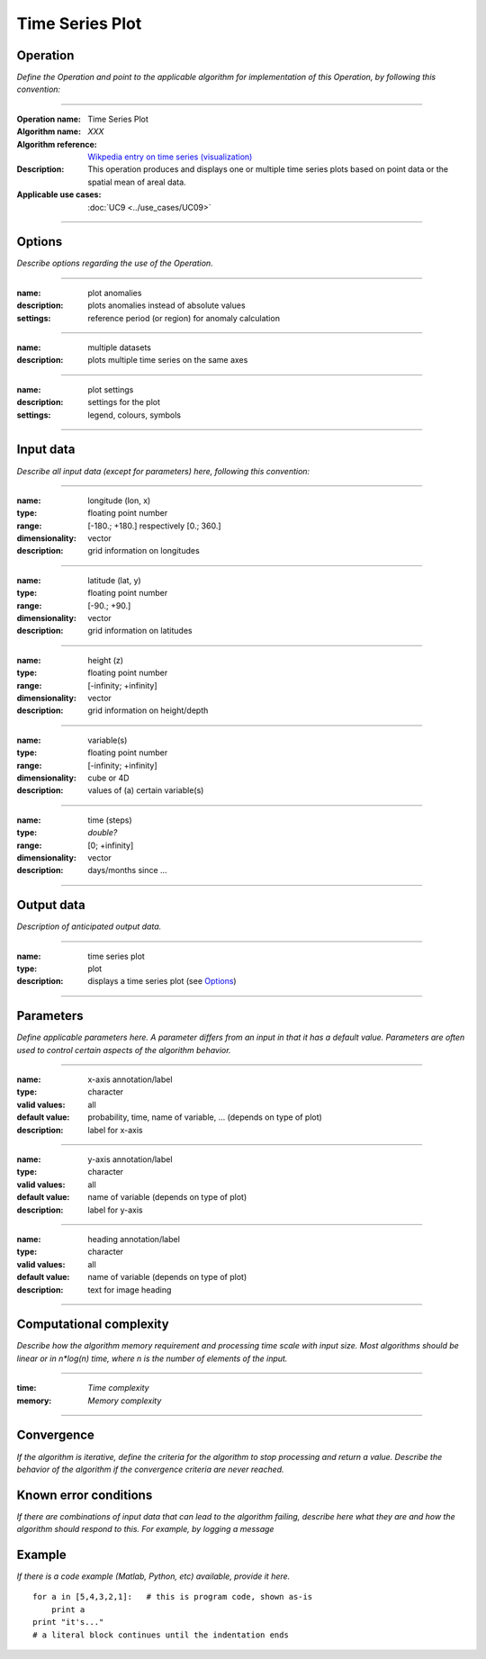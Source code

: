 ================
Time Series Plot
================


Operation
=========
*Define the Operation and point to the applicable algorithm for implementation of this Operation, by following this convention:*

--------------------------

:Operation name: Time Series Plot
:Algorithm name: *XXX*
:Algorithm reference: `Wikpedia entry on time series (visualization) <https://en.wikipedia.org/wiki/Time_series#Visualization>`_ 
:Description: This operation produces and displays one or multiple time series plots based on point data or the spatial mean of areal data.
:Applicable use cases: :doc:`UC9 <../use_cases/UC09>`

--------------------------

Options
=======

*Describe options regarding the use of the Operation.*

--------------------------

:name: plot anomalies
:description: plots anomalies instead of absolute values
:settings: reference period (or region) for anomaly calculation

---------------------------------

:name: multiple datasets
:description: plots multiple time series on the same axes

---------------------------------

:name: plot settings
:description: settings for the plot 
:settings: legend, colours, symbols

---------------------------------



Input data
==========
*Describe all input data (except for parameters) here, following this convention:*

--------------------------

:name: longitude (lon, x)
:type: floating point number
:range: [-180.; +180.] respectively [0.; 360.]
:dimensionality: vector
:description: grid information on longitudes

--------------------------

:name: latitude (lat, y)
:type: floating point number
:range: [-90.; +90.]
:dimensionality: vector
:description: grid information on latitudes

--------------------------

:name: height (z)
:type: floating point number
:range: [-infinity; +infinity]
:dimensionality: vector
:description: grid information on height/depth

-----------------------------

:name: variable(s)
:type: floating point number
:range: [-infinity; +infinity]
:dimensionality: cube or 4D
:description: values of (a) certain variable(s)

-----------------------------

:name: time (steps)
:type: *double?*
:range: [0; +infinity]
:dimensionality: vector
:description: days/months since ...

-----------------------------


Output data
===========
*Description of anticipated output data.*

--------------------------------

:name: time series plot
:type: plot
:description: displays a time series plot (see Options_)

---------------------------------


Parameters
==========
*Define applicable parameters here. A parameter differs from an input in that it has a default value. Parameters are often used to control certain aspects of the algorithm behavior.*

--------------------------

:name: x-axis annotation/label
:type: character
:valid values: all
:default value: probability, time, name of variable, ... (depends on type of plot)
:description: label for x-axis

-----------------------------

:name: y-axis annotation/label
:type: character
:valid values: all
:default value: name of variable (depends on type of plot)
:description: label for y-axis

-----------------------------

:name: heading annotation/label
:type: character
:valid values: all
:default value: name of variable (depends on type of plot)
:description: text for image heading

-----------------------------

Computational complexity
========================

*Describe how the algorithm memory requirement and processing time scale with input size. Most algorithms should be linear or in n*log(n) time, where n is the number of elements of the input.*

--------------------------

:time: *Time complexity*
:memory: *Memory complexity*

--------------------------

Convergence
===========
*If the algorithm is iterative, define the criteria for the algorithm to stop processing and return a value. Describe the behavior of the algorithm if the convergence criteria are never reached.*

Known error conditions
======================
*If there are combinations of input data that can lead to the algorithm failing, describe here what they are and how the algorithm should respond to this. For example, by logging a message*

Example
=======
*If there is a code example (Matlab, Python, etc) available, provide it here.*

::

    for a in [5,4,3,2,1]:   # this is program code, shown as-is
        print a
    print "it's..."
    # a literal block continues until the indentation ends

